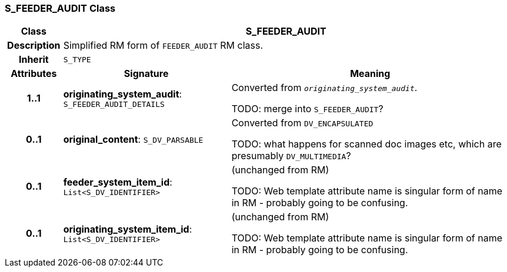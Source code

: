 === S_FEEDER_AUDIT Class

[cols="^1,3,5"]
|===
h|*Class*
2+^h|*S_FEEDER_AUDIT*

h|*Description*
2+a|Simplified RM form of `FEEDER_AUDIT` RM class.

h|*Inherit*
2+|`S_TYPE`

h|*Attributes*
^h|*Signature*
^h|*Meaning*

h|*1..1*
|*originating_system_audit*: `S_FEEDER_AUDIT_DETAILS`
a|Converted from `_originating_system_audit_`.

TODO: merge into `S_FEEDER_AUDIT`?

h|*0..1*
|*original_content*: `S_DV_PARSABLE`
a|Converted from `DV_ENCAPSULATED`

TODO: what happens for scanned doc images etc, which are presumably `DV_MULTIMEDIA`?

h|*0..1*
|*feeder_system_item_id*: `List<S_DV_IDENTIFIER>`
a|(unchanged from RM)

TODO: Web template attribute name is singular form of name in RM - probably going to be confusing.

h|*0..1*
|*originating_system_item_id*: `List<S_DV_IDENTIFIER>`
a|(unchanged from RM)

TODO: Web template attribute name is singular form of name in RM - probably going to be confusing.
|===
